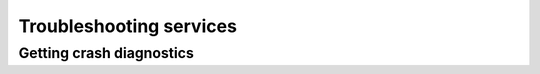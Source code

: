 ========================
Troubleshooting services
========================

Getting crash diagnostics
=========================

